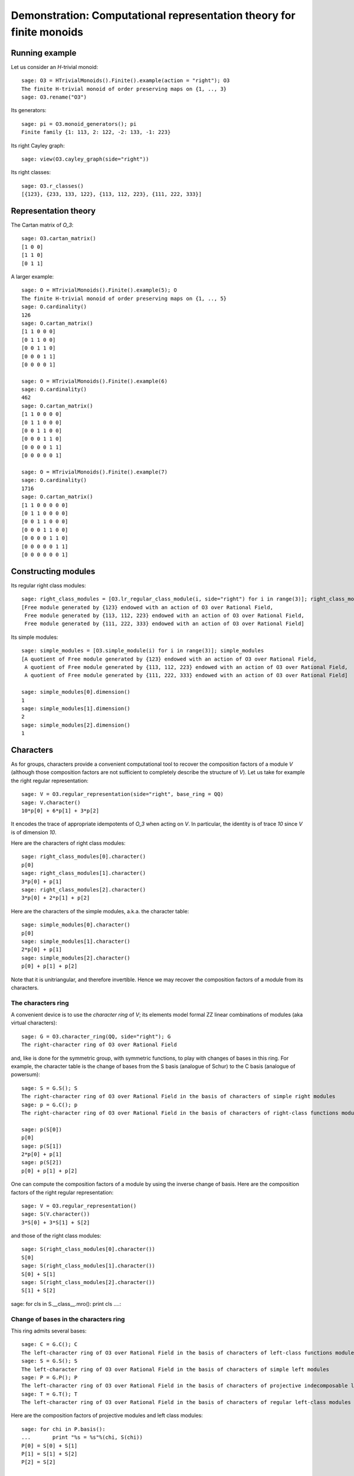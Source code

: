 .. -*- coding: utf-8 -*-
.. _demo-monoids-characters:

=====================================================================
Demonstration: Computational representation theory for finite monoids
=====================================================================

Running example
===============

Let us consider an `H`-trivial monoid::

    sage: O3 = HTrivialMonoids().Finite().example(action = "right"); O3
    The finite H-trivial monoid of order preserving maps on {1, .., 3}
    sage: O3.rename("O3")

Its generators::

    sage: pi = O3.monoid_generators(); pi
    Finite family {1: 113, 2: 122, -2: 133, -1: 223}

Its right Cayley graph::

    sage: view(O3.cayley_graph(side="right"))

Its right classes::

    sage: O3.r_classes()
    [{123}, {233, 133, 122}, {113, 112, 223}, {111, 222, 333}]

Representation theory
=====================

The Cartan matrix of `O_3`::

    sage: O3.cartan_matrix()
    [1 0 0]
    [1 1 0]
    [0 1 1]

A larger example::

    sage: O = HTrivialMonoids().Finite().example(5); O
    The finite H-trivial monoid of order preserving maps on {1, .., 5}
    sage: O.cardinality()
    126
    sage: O.cartan_matrix()
    [1 1 0 0 0]
    [0 1 1 0 0]
    [0 0 1 1 0]
    [0 0 0 1 1]
    [0 0 0 0 1]

    sage: O = HTrivialMonoids().Finite().example(6)
    sage: O.cardinality()
    462
    sage: O.cartan_matrix()
    [1 1 0 0 0 0]
    [0 1 1 0 0 0]
    [0 0 1 1 0 0]
    [0 0 0 1 1 0]
    [0 0 0 0 1 1]
    [0 0 0 0 0 1]

    sage: O = HTrivialMonoids().Finite().example(7)
    sage: O.cardinality()
    1716
    sage: O.cartan_matrix()
    [1 1 0 0 0 0 0]
    [0 1 1 0 0 0 0]
    [0 0 1 1 0 0 0]
    [0 0 0 1 1 0 0]
    [0 0 0 0 1 1 0]
    [0 0 0 0 0 1 1]
    [0 0 0 0 0 0 1]

Constructing modules
====================

Its regular right class modules::

    sage: right_class_modules = [O3.lr_regular_class_module(i, side="right") for i in range(3)]; right_class_modules
    [Free module generated by {123} endowed with an action of O3 over Rational Field,
     Free module generated by {113, 112, 223} endowed with an action of O3 over Rational Field,
     Free module generated by {111, 222, 333} endowed with an action of O3 over Rational Field]

Its simple modules::

    sage: simple_modules = [O3.simple_module(i) for i in range(3)]; simple_modules
    [A quotient of Free module generated by {123} endowed with an action of O3 over Rational Field,
     A quotient of Free module generated by {113, 112, 223} endowed with an action of O3 over Rational Field,
     A quotient of Free module generated by {111, 222, 333} endowed with an action of O3 over Rational Field]

    sage: simple_modules[0].dimension()
    1
    sage: simple_modules[1].dimension()
    2
    sage: simple_modules[2].dimension()
    1

Characters
==========

As for groups, characters provide a convenient computational tool to
recover the composition factors of a module `V` (although those
composition factors are not sufficient to completely describe the
structure of `V`). Let us take for example the right regular
representation::

    sage: V = O3.regular_representation(side="right", base_ring = QQ)
    sage: V.character()
    10*p[0] + 6*p[1] + 3*p[2]

It encodes the trace of appropriate idempotents of `O_3` when acting
on `V`. In particular, the identity is of trace `10` since `V` is of
dimension `10`.

Here are the characters of right class modules::

    sage: right_class_modules[0].character()
    p[0]
    sage: right_class_modules[1].character()
    3*p[0] + p[1]
    sage: right_class_modules[2].character()
    3*p[0] + 2*p[1] + p[2]

Here are the characters of the simple modules, a.k.a. the character
table::

    sage: simple_modules[0].character()
    p[0]
    sage: simple_modules[1].character()
    2*p[0] + p[1]
    sage: simple_modules[2].character()
    p[0] + p[1] + p[2]

Note that it is unitriangular, and therefore invertible. Hence we may
recover the composition factors of a module from its characters.

The characters ring
-------------------

A convenient device is to use the *character ring* of `V`; its
elements model formal \ZZ linear combinations of modules (aka virtual
characters)::

    sage: G = O3.character_ring(QQ, side="right"); G
    The right-character ring of O3 over Rational Field

and, like is done for the symmetric group, with symmetric functions,
to play with changes of bases in this ring. For example, the character
table is the change of bases from the S basis (analogue of Schur) to
the C basis (analogue of powersum)::

    sage: S = G.S(); S
    The right-character ring of O3 over Rational Field in the basis of characters of simple right modules
    sage: p = G.C(); p
    The right-character ring of O3 over Rational Field in the basis of characters of right-class functions modules

    sage: p(S[0])
    p[0]
    sage: p(S[1])
    2*p[0] + p[1]
    sage: p(S[2])
    p[0] + p[1] + p[2]

One can compute the composition factors of a module by using the
inverse change of basis. Here are the composition factors of the
right regular representation::

    sage: V = O3.regular_representation()
    sage: S(V.character())
    3*S[0] + 3*S[1] + S[2]

and those of the right class modules::

    sage: S(right_class_modules[0].character())
    S[0]
    sage: S(right_class_modules[1].character())
    S[0] + S[1]
    sage: S(right_class_modules[2].character())
    S[1] + S[2]


sage: for cls in S.__class__.mro(): print cls
....: 


Change of bases in the characters ring
--------------------------------------

This ring admits several bases::

    sage: C = G.C(); C
    The left-character ring of O3 over Rational Field in the basis of characters of left-class functions modules
    sage: S = G.S(); S
    The left-character ring of O3 over Rational Field in the basis of characters of simple left modules
    sage: P = G.P(); P
    The left-character ring of O3 over Rational Field in the basis of characters of projective indecomposable left modules
    sage: T = G.T(); T
    The left-character ring of O3 over Rational Field in the basis of characters of regular left-class modules

Here are the composition factors of projective modules and left class
modules::

    sage: for chi in P.basis():
    ...       print "%s = %s"%(chi, S(chi))
    P[0] = S[0] + S[1]
    P[1] = S[1] + S[2]
    P[2] = S[2]

    sage: for chi in T.basis():
    ...       print "%s = %s"%(chi, S(chi))
    T[0] = S[0]
    T[1] = S[0] + S[1]
    T[2] = S[1] + S[2]

This shows that `V` could possibly have a composition series in term
of right class modules (and here, it does!)::

    sage: T(V.character())
    T[0] + 2*T[1] + T[2]


By changing bases one can calculate how a module could possibly
decompose in term of various modules. For example, here are the
composition factors of the regular representation::

    sage: S(V.character())
